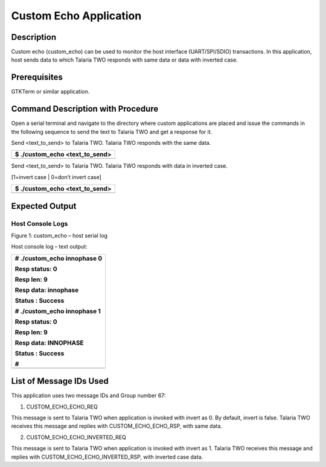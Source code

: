 Custom Echo Application
-----------------------

Description
~~~~~~~~~~~

Custom echo (custom_echo) can be used to monitor the host interface
(UART/SPI/SDIO) transactions. In this application, host sends data to
which Talaria TWO responds with same data or data with inverted case.

Prerequisites
~~~~~~~~~~~~~

GTKTerm or similar application.

Command Description with Procedure
~~~~~~~~~~~~~~~~~~~~~~~~~~~~~~~~~~

Open a serial terminal and navigate to the directory where custom
applications are placed and issue the commands in the following sequence
to send the text to Talaria TWO and get a response for it.

Send <text_to_send> to Talaria TWO. Talaria TWO responds with the same
data.

+-----------------------------------------------------------------------+
| $ ./custom_echo <text_to_send>                                        |
+=======================================================================+
+-----------------------------------------------------------------------+

Send <text_to_send> to Talaria TWO. Talaria TWO responds with data in
inverted case.

[1=invert case \| 0=don’t invert case]

+-----------------------------------------------------------------------+
| $ ./custom_echo <text_to_send>                                        |
+=======================================================================+
+-----------------------------------------------------------------------+

Expected Output
~~~~~~~~~~~~~~~

Host Console Logs
^^^^^^^^^^^^^^^^^

|A screenshot of a computer program Description automatically generated|

Figure 1: custom_echo – host serial log

Host console log – text output:

+-----------------------------------------------------------------------+
| # ./custom_echo innophase 0                                           |
|                                                                       |
| Resp status: 0                                                        |
|                                                                       |
| Resp len: 9                                                           |
|                                                                       |
| Resp data: innophase                                                  |
|                                                                       |
| Status : Success                                                      |
|                                                                       |
| # ./custom_echo innophase 1                                           |
|                                                                       |
| Resp status: 0                                                        |
|                                                                       |
| Resp len: 9                                                           |
|                                                                       |
| Resp data: INNOPHASE                                                  |
|                                                                       |
| Status : Success                                                      |
|                                                                       |
| #                                                                     |
+=======================================================================+
+-----------------------------------------------------------------------+

List of Message IDs Used
~~~~~~~~~~~~~~~~~~~~~~~~

This application uses two message IDs and Group number 67:

1. CUSTOM_ECHO_ECHO_REQ

This message is sent to Talaria TWO when application is invoked with
invert as 0. By default, invert is false. Talaria TWO receives this
message and replies with CUSTOM_ECHO_ECHO_RSP, with same data.

2. CUSTOM_ECHO_ECHO_INVERTED_REQ

This message is sent to Talaria TWO when application is invoked with
invert as 1. Talaria TWO receives this message and replies with
CUSTOM_ECHO_ECHO_INVERTED_RSP, with inverted case data.

.. |A screenshot of a computer program Description automatically generated| image:: media/image1.png
   :width: 3.93681in
   :height: 3.29306in
